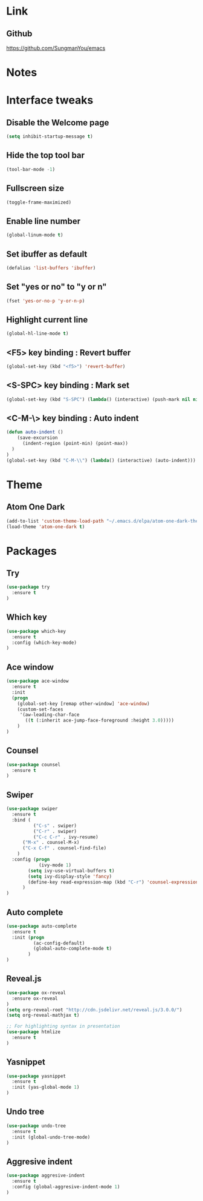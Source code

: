 #+STARTIP: overview

* Link
** Github
   [[https://github.com/SungmanYou/emacs]]


* Notes


* Interface tweaks
** Disable the Welcome page
   #+BEGIN_SRC emacs-lisp
(setq inhibit-startup-message t)
   #+END_SRC
** Hide the top tool bar
   #+BEGIN_SRC emacs-lisp
(tool-bar-mode -1)
   #+END_SRC
** Fullscreen size
   #+BEGIN_SRC emacs-lisp
(toggle-frame-maximized)
   #+END_SRC
** Enable line number
   #+BEGIN_SRC emacs-lisp
(global-linum-mode t)
   #+END_SRC
** Set ibuffer as default
   #+BEGIN_SRC emacs-lisp
(defalias 'list-buffers 'ibuffer)
   #+END_SRC
** Set "yes or no" to "y or n"
   #+BEGIN_SRC emacs-lisp
(fset 'yes-or-no-p 'y-or-n-p)
   #+END_SRC
** Highlight current line
   #+BEGIN_SRC emacs-lisp
(global-hl-line-mode t)
   #+END_SRC
** <F5> key binding : Revert buffer
   #+BEGIN_SRC emacs-lisp
(global-set-key (kbd "<f5>") 'revert-buffer)
   #+END_SRC
** <S-SPC> key binding : Mark set
   #+BEGIN_SRC emacs-lisp
(global-set-key (kbd "S-SPC") (lambda() (interactive) (push-mark nil nil 1)))
   #+END_SRC
** <C-M-\> key binding : Auto indent
   #+BEGIN_SRC emacs-lisp
(defun auto-indent ()
    (save-excursion
      (indent-region (point-min) (point-max))
  )
)
(global-set-key (kbd "C-M-\\") (lambda() (interactive) (auto-indent)))
   #+END_SRC


* Theme
** Atom One Dark
   #+BEGIN_SRC emacs-lisp
(add-to-list 'custom-theme-load-path "~/.emacs.d/elpa/atom-one-dark-theme-20170803.916/")
(load-theme 'atom-one-dark t)
   #+END_SRC


* Packages
** Try
   #+BEGIN_SRC emacs-lisp
(use-package try
  :ensure t
)
   #+END_SRC
** Which key
   #+BEGIN_SRC emacs-lisp
(use-package which-key
  :ensure t
  :config (which-key-mode)
)
   #+END_SRC
** Ace window
   #+BEGIN_SRC emacs-lisp
(use-package ace-window
  :ensure t
  :init
  (progn
    (global-set-key [remap other-window] 'ace-window)
    (custom-set-faces
     '(aw-leading-char-face
       ((t (:inherit ace-jump-face-foreground :height 3.0)))))
    )
)
   #+END_SRC
** Counsel
   #+BEGIN_SRC emacs-lisp
(use-package counsel
  :ensure t
)
   #+END_SRC
** Swiper
   #+BEGIN_SRC emacs-lisp
(use-package swiper
  :ensure t
  :bind (
          ("C-s" . swiper)
          ("C-r" . swiper)
          ("C-c C-r" . ivy-resume)
	  ("M-x" . counsel-M-x)
	  ("C-x C-f" . counsel-find-file)
	)
  :config (progn
            (ivy-mode 1)
	    (setq ivy-use-virtual-buffers t)
	    (setq ivy-display-style 'fancy)
	    (define-key read-expression-map (kbd "C-r") 'counsel-expression-history)
	  )
)
   #+END_SRC
** Auto complete
   #+BEGIN_SRC emacs-lisp
(use-package auto-complete
  :ensure t
  :init (progn
          (ac-config-default)
          (global-auto-complete-mode t)
        )
)
   #+END_SRC
** Reveal.js
   #+BEGIN_SRC emacs-lisp
(use-package ox-reveal
  :ensure ox-reveal
)
(setq org-reveal-root "http://cdn.jsdelivr.net/reveal.js/3.0.0/")
(setq org-reveal-mathjax t)

;; For highlighting syntax in presentation
(use-package htmlize
  :ensure t
)
   #+END_SRC

** Yasnippet
   #+BEGIN_SRC emacs-lisp
(use-package yasnippet
  :ensure t
  :init (yas-global-mode 1)
)
   #+END_SRC
** Undo tree
   #+BEGIN_SRC emacs-lisp
(use-package undo-tree
  :ensure t
  :init (global-undo-tree-mode)
)
   #+END_SRC
** Aggresive indent
   #+BEGIN_SRC emacs-lisp
(use-package aggresive-indent
  :ensure t
  :config (global-aggresive-indent-mode 1)
)
   #+END_SRC
